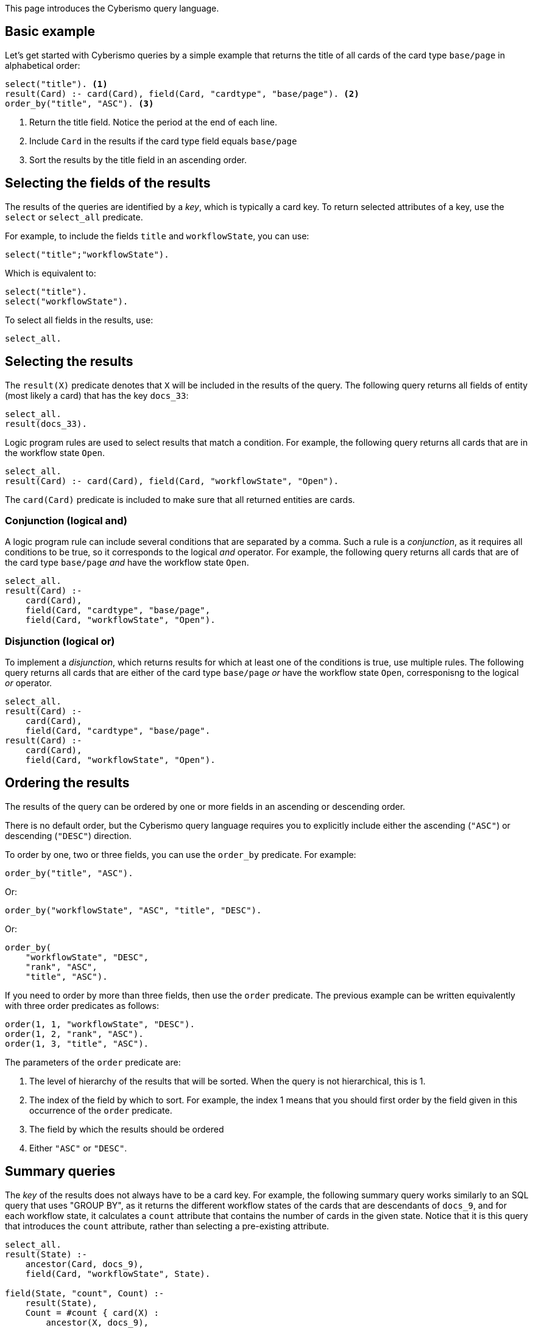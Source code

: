 This page introduces the Cyberismo query language.

== Basic example

Let's get started with Cyberismo queries by a simple example that returns the title of all cards of the card type `base/page` in alphabetical order:

[source]
----
select("title"). <1>
result(Card) :- card(Card), field(Card, "cardtype", "base/page"). <2>
order_by("title", "ASC"). <3>
----
<1> Return the title field. Notice the period at the end of each line.
<2> Include `Card` in the results if the card type field equals `base/page`
<3> Sort the results by the title field in an ascending order.

== Selecting the fields of the results

The results of the queries are identified by a _key_, which is typically a card key. To return selected attributes of a key, use the `select` or `select_all` predicate.

For example, to include the fields `title` and  `workflowState`, you can use:

[source]
----
select("title";"workflowState").
----

Which is equivalent to:

[source]
----
select("title").
select("workflowState").
----

To select all fields in the results, use:

[source]
----
select_all.
----

== Selecting the results

The `result(X)` predicate denotes that `X` will be included in the results of the query. The following query returns all fields of entity (most likely a card) that has the key `docs_33`:

[source]
----
select_all.
result(docs_33).
----

Logic program rules are used to select results that match a condition. For example, the following query returns all cards that are in the workflow state `Open`.


[source]
----
select_all.
result(Card) :- card(Card), field(Card, "workflowState", "Open").
----

The `card(Card)` predicate is included to make sure that all returned entities are cards.

=== Conjunction (logical and)

A logic program rule can include several conditions that are separated by a comma. Such a rule is a _conjunction_, as it requires all conditions to be true, so it corresponds to the logical _and_ operator. For example, the following query returns all cards that are of the card type `base/page` _and_ have the workflow state `Open`. 

[source]
----
select_all.
result(Card) :- 
    card(Card), 
    field(Card, "cardtype", "base/page",
    field(Card, "workflowState", "Open").
----

=== Disjunction (logical or)

To implement a _disjunction_, which returns results for which at least one of the conditions is true, use multiple rules. The following query returns all cards that are either of the card type `base/page` _or_ have the workflow state `Open`, corresponisng to the logical _or_ operator.

[source]
----
select_all.
result(Card) :- 
    card(Card), 
    field(Card, "cardtype", "base/page".
result(Card) :- 
    card(Card), 
    field(Card, "workflowState", "Open").
----

== Ordering the results

The results of the query can be ordered by one or more fields in an ascending or descending order. 

There is no default order, but the Cyberismo query language requires you to explicitly include either the ascending (`"ASC"`) or descending (`"DESC"`) direction.

To order by one, two or three fields, you can use the `order_by` predicate. For example:

[source]
----
order_by("title", "ASC").
----

Or:

[source]
----
order_by("workflowState", "ASC", "title", "DESC").
----

Or:

[source]
----
order_by(
    "workflowState", "DESC", 
    "rank", "ASC", 
    "title", "ASC").
----

If you need to order by more than three fields, then use the `order` predicate. The previous example can be written equivalently with three order predicates as follows:

[source]
----
order(1, 1, "workflowState", "DESC").
order(1, 2, "rank", "ASC").
order(1, 3, "title", "ASC").
----

The parameters of the `order` predicate are:

1. The level of hierarchy of the results that will be sorted. When the query is not hierarchical, this is 1.
1. The index of the field by which to sort. For example, the index 1 means that you should first order by the field given in this occurrence of the `order` predicate.
1. The field by which the results should be ordered
1. Either `"ASC"` or `"DESC"`.

== Summary queries

The _key_ of the results does not always have to be a card key. For example, the following summary query works similarly to an SQL query that uses "GROUP BY", as it returns the different workflow states of the cards that are descendants of `docs_9`, and for each workflow state, it calculates a `count` attribute that contains the number of cards in the given state. Notice that it is this query that introduces the `count` attribute, rather than selecting a pre-existing attribute.


[source]
----
select_all.
result(State) :-
    ancestor(Card, docs_9),
    field(Card, "workflowState", State).

field(State, "count", Count) :-
    result(State),
    Count = #count { card(X) :
        ancestor(X, docs_9),
        field(X, "workflowState", State)
    }.
----

== Hierarchical queries

So far, the results of our queries have formed a flat list. A hierarchical query returns a tree structure: each result may have list of child results, which in turn may have child results.

For example, say we would like to query the children and grandchildren of `docs_9` according to the the card tree hierarchy. We would like the direct children to form the first level of hierarchy, and each child would have their children as child results. This can be done with the following query: 

[source]
----
select("title"). <1>
select(2, "title"). <2>
result(Card) :- parent(Card, docs_9).
child_result(Child, Grandchild) :- parent(Grandchild, Child), result(Child). <3>
order_by("title", "ASC"). <4>
order_by(2, "title", ASC). <5>
----
<1> `select` with just one parameter refers to the first level of hierarchy
<2> the first parameter indicates the level of hierarchy and the second parameter indicates, which fields to select on the given level.
<3> Child results are returned with the `child_result` predicate
<4> When `order_by` has an even number of parameters, it refers to the results on the highest level of hierarchy
<5> When `order_by` has an odd number of parameters, the first parameter denotes the level of hierarchy.
